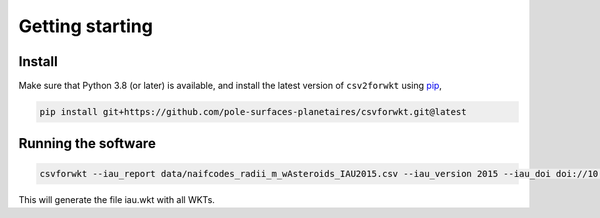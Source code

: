 ================
Getting starting
================

Install
-------

Make sure that Python 3.8 (or later) is available, and install the latest version of ``csv2forwkt`` using `pip <https://pip.pypa.io>`_\ ,

.. code-block:: shell

    pip install git+https://github.com/pole-surfaces-planetaires/csvforwkt.git@latest


Running the software
--------------------

.. code-block:: shell

    csvforwkt --iau_report data/naifcodes_radii_m_wAsteroids_IAU2015.csv --iau_version 2015 --iau_doi doi://10.1007/s10569-017-9805-5

This will generate the file iau.wkt with all WKTs.
